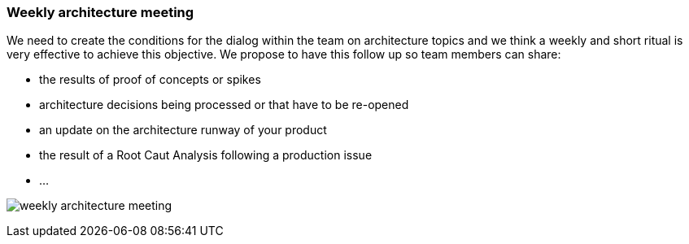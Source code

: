 === Weekly architecture meeting

We need to create the conditions for the dialog within the team on architecture topics and we think a weekly and short ritual is very effective to achieve this objective. We propose to have this follow up so team members can share:

* the results of proof of concepts or spikes
* architecture decisions being processed or that have to be re-opened
* an update on the architecture runway of your product
* the result of a Root Caut Analysis following a production issue
* ... 

image:./img/weekly-architecture-meeting.png[]
